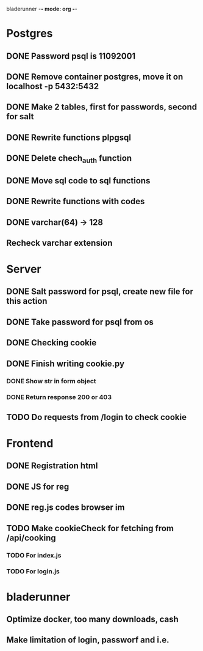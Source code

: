 bladerunner -*- mode: org -*-

* Postgres
** DONE Password psql is 11092001
** DONE Remove container postgres, move it on localhost -p 5432:5432
** DONE Make 2 tables, first for passwords, second for salt
** DONE Rewrite functions plpgsql
** DONE  Delete chech_auth function
** DONE Move sql code to sql functions
** DONE Rewrite functions with codes
** DONE varchar(64) -> 128
** Recheck varchar extension

* Server
** DONE Salt password for psql, create new file for this action
** DONE Take password for psql from os
** DONE Checking cookie
** DONE Finish writing cookie.py
*** DONE Show str in form object
*** DONE Return response 200 or 403
** TODO Do requests from /login to check cookie

* Frontend
** DONE Registration html
** DONE JS for reg
** DONE reg.js codes browser im
** TODO Make cookieCheck for fetching from /api/cooking
*** TODO For index.js
*** TODO For login.js

* bladerunner
** Optimize docker, too many downloads, cash
** Make limitation of login, passworf and i.e.
